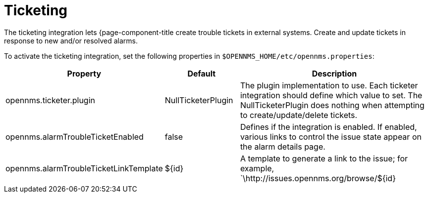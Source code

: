 
= Ticketing

The ticketing integration lets {page-component-title create trouble tickets in external systems.
Create and update tickets in response to new and/or resolved alarms.

To activate the ticketing integration, set the following properties in `$OPENNMS_HOME/etc/opennms.properties`:

[options="header"]
[cols="1,1,3"]
|===
| Property                               | Default                   | Description
| opennms.ticketer.plugin              | NullTicketerPlugin      | The plugin implementation to use.
                                                                       Each ticketer integration should define which value to set.
                                                                       The NullTicketerPlugin does nothing when attempting to create/update/delete tickets.
| opennms.alarmTroubleTicketEnabled    | false                   | Defines if the integration is enabled.
                                                                       If enabled, various links to control the issue state appear on the alarm details page.
| opennms.alarmTroubleTicketLinkTemplate | $\{id}                   | A template to generate a link to the issue; for example, `\http://issues.opennms.org/browse/$\{id}
|===
